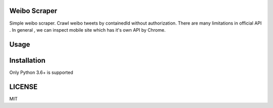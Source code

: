 Weibo Scraper
================

Simple weibo scraper. Crawl weibo tweets by containedId without authorization.
There are many limitations in official API .
In general , we can inspect mobile site which has it's own API by Chrome.

Usage
=====

.. code-block:: pycon
    >>> from weibo_scraper import get_weibo_tweets
    >>> for tweet in weibo_scraper.get_weibo_tweets(container_id='1076031843242321',page=10)
    P.S. Very Thanks For Twiiter-Scraper
Installation
============

.. code-block:: shell
    $ pip install weibo-scraper

Only Python 3.6+ is supported

LICENSE
=======

MIT